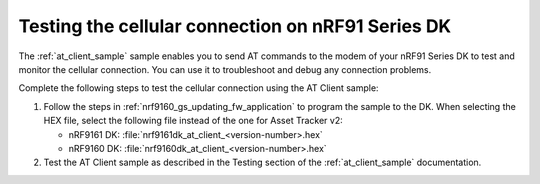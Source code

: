 .. _nrf9160_gs_testing_cellular:

Testing the cellular connection on nRF91 Series DK
##################################################

The :ref:`at_client_sample` sample enables you to send AT commands to the modem of your nRF91 Series DK to test and monitor the cellular connection.
You can use it to troubleshoot and debug any connection problems.

Complete the following steps to test the cellular connection using the AT Client sample:

1. Follow the steps in :ref:`nrf9160_gs_updating_fw_application` to program the sample to the DK.
   When selecting the HEX file, select the following file instead of the one for Asset Tracker v2:

   * nRF9161 DK: :file:`nrf9161dk_at_client_<version-number>.hex`
   * nRF9160 DK: :file:`nrf9160dk_at_client_<version-number>.hex`

#. Test the AT Client sample as described in the Testing section of the :ref:`at_client_sample` documentation.
